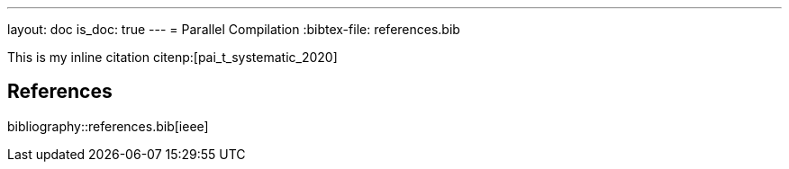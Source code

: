 ---
layout: doc
is_doc: true
---
= Parallel Compilation
:bibtex-file: references.bib


This is my inline citation citenp:[pai_t_systematic_2020]

== References

bibliography::references.bib[ieee]


